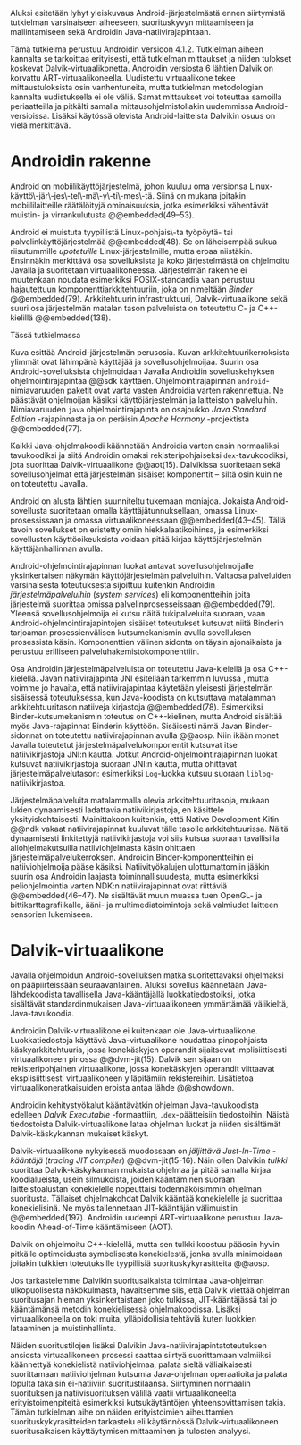 

Aluksi esitetään  lyhyt yleiskuvaus Android-järjestelmästä ennen
siirtymistä tutkielman varsinaiseen aiheeseen, suorituskyvyn
mittaamiseen ja mallintamiseen sekä Androidin
Java-natiivirajapintaan.

Tämä tutkielma perustuu Androidin versioon 4.1.2. Tutkielman aiheen
kannalta se tarkoittaa erityisesti, että tutkielman mittaukset ja
niiden tulokset koskevat Dalvik-virtuaalikonetta. Androidin versiosta
6 lähtien Dalvik on korvattu ART-virtuaalikoneella. Uudistettu
virtuaalikone tekee mittaustuloksista osin vanhentuneita, mutta
tutkielman metodologian kannalta uudistuksella ei ole väliä. Samat
mittaukset voi toteuttaa samoilla periaatteilla ja pitkälti samalla
mittausohjelmistollakin uudemmissa Android-versioissa.  Lisäksi
käytössä olevista Android-laitteista Dalvikin osuus on vielä
merkittävä.

* Androidin rakenne

Android on mobiilikäyttöjärjestelmä, johon kuuluu oma versionsa
Linux-käyttö\-jär\-jes\-tel\-mä\-y\-ti\-mes\-tä. Siinä on mukana
joitakin mobiililaitteille räätälöityjä ominaisuuksia, jotka
esimerkiksi vähentävät muistin- ja virrankulutusta @@embedded(49--53).

Android ei muistuta tyypillistä Linux-pohjais\-ta työpöytä- tai
palvelinkäyttöjärjestelmää @@embedded(48). Se on läheisempää sukua
riisutummille /upotetuille/ Linux-järjestelmille, mutta eroaa
niistäkin. Ensinnäkin merkittävä osa sovelluksista ja koko
järjestelmästä on ohjelmoitu Javalla ja suoritetaan
virtuaalikoneessa. Järjestelmän rakenne ei muutenkaan noudata
esimerkiksi POSIX-standardia vaan perustuu hajautettuun
komponenttiarkkitehtuuriin, joka on nimeltään /Binder/ @@embedded(79).
Arkkitehtuurin infrastruktuuri, Dalvik-virtuaalikone sekä suuri osa
järjestelmän matalan tason palveluista on toteutettu C- ja
C++-kielillä @@embedded(138).

Tässä tutkielmassa

\todo{Yllä: POSIX ei liity userspacen järjestämiseen <<posix>>}

\begin{figure}[h!]
\centerline{
\includegraphics[scale=1]{figures/android_architecture_complex.pdf}
}\caption{Android-järjestelmän kokonaisarkkitehtuuri \cite[muokattu]{embedded}}\label{fig:Beer}
\end{figure}

# todo tähän kaavio luultavasti embedded androidista
# todo määrittele upotettu
Kuva \ref{fig:Beer} esittää Android-järjestelmän perusosia.  Kuvan
arkkitehtuurikerroksista ylimmät ovat lähimpänä käyttäjää ja
sovellusohjelmoijaa. Suurin osa Android-sovelluksista ohjelmoidaan
Javalla Androidin sovelluskehyksen ohjelmointirajapintaa @@sdk
käyttäen. Ohjelmointirajapinnan ~android~-nimiavaruuden paketit ovat
varta vasten Androidia varten rakennettuja. Ne päästävät ohjelmoijan
käsiksi käyttöjärjestelmän ja laitteiston palveluihin. Nimiavaruuden
~java~ ohjelmointirajapinta on osajoukko /Java Standard Edition/
-rajapinnasta ja on peräisin /Apache Harmony/ -projektista
@@embedded(77).
# todo ei sisällä koko SE:tä (lähde: embedded?)

Kaikki Java-ohjelmakoodi käännetään Androidia varten ensin normaaliksi
tavukoodiksi ja siitä Androidin omaksi rekisteripohjaiseksi
~dex~-tavukoodiksi, jota suorittaa Dalvik-virtuaalikone @@aot(15). Dalvikissa
suoritetaan sekä sovellusohjelmat että järjestelmän sisäiset
komponentit -- siltä osin kuin ne on toteutettu Javalla.

Android on alusta lähtien suunniteltu tukemaan moniajoa. Jokaista
Android-sovellusta suoritetaan omalla käyttäjätunnuksellaan, omassa
Linux-prosessissaan ja omassa virtuaalikoneessaan
@@embedded(43--45). Tällä tavoin sovellukset on eristetty omiin
hiekkalaatikoihinsa, ja esimerkiksi sovellusten käyttöoikeuksista
voidaan pitää kirjaa käyttöjärjestelmän käyttäjänhallinnan avulla.

Android-ohjelmointirajapinnan luokat antavat sovellusohjelmoijalle
yksinkertaisen näkymän käyttöjärjestelmän palveluihin. Valtaosa
palveluiden varsinaisesta toteutuksesta sijoittuu kuitenkin Androidin
/järjestelmäpalveluihin/ (/system services/) eli komponentteihin joita
järjestelmä suorittaa omissa palvelinprosesseissaan
@@embedded(79). Yleensä sovellusohjelmoija ei kutsu näitä
tukipalveluita suoraan, vaan Android-ohjelmointirajapintojen sisäiset
toteutukset kutsuvat niitä Binderin tarjoaman prosessienvälisen
kutsumekanismin avulla sovelluksen prosessista käsin. Komponenttien
välinen sidonta on täysin ajonaikaista ja perustuu erilliseen
palveluhakemistokomponenttiin.
# todo palveluhakemistokomponentti, lähteet & tarkenna:
# osa androidia vai osa binderia?

Osa Androidin järjestelmäpalveluista on toteutettu Java-kielellä ja
osa C++-kielellä. Javan natiivirajapinta JNI esitellään tarkemmin
luvussa \ref{sec-jni}, mutta voimme jo havaita, että natiivirajapintaa käytetään
yleisesti järjestelmän sisäisessä toteutuksessa, kun Java-koodista on
kutsuttava matalamman arkkitehtuuritason natiiveja kirjastoja
@@embedded(78).  Esimerkiksi Binder-kutsumekanismin toteutus on
C++-kielinen, mutta Android sisältää myös Java-rajapinnat Binderin
käyttöön. Sisäisesti nämä Javan Binder-sidonnat on toteutettu
natiivirajapinnan avulla @@aosp. Niin ikään monet Javalla toteutetut
järjestelmäpalvelukomponentit kutsuvat itse natiivikirjastoja JNI:n
kautta. Jotkut Android-ohjelmointirajapinnan luokat kutsuvat
natiivikirjastoja suoraan JNI:n kautta, mutta ohittavat
järjestelmäpalvelutason: esimerkiksi ~Log~-luokka kutsuu suoraan
~liblog~-natiivikirjastoa.
# lähde: binder.pdf (? voiko käyttää)
# todo sisäinen viite

Järjestelmäpalveluita matalammalla olevia arkkitehtuuritasoja, mukaan
lukien dynaamisesti ladattavia natiivikirjastoja, en käsittele
yksityiskohtaisesti. Mainittakoon kuitenkin, että Native Development
Kitin @@ndk vakaat natiivirajapinnat kuuluvat tälle tasolle
arkkitehtuurissa.  Näitä dynaamisesti linkitettyjä natiivikirjastoja
voi siis kutsua suoraan tavallisilla aliohjelmakutsuilla
natiiviohjelmasta käsin ohittaen
järjestelmäpalvelukerroksen. Androidin Binder-komponentteihin ei
natiiviohjelmoija pääse käsiksi. Natiivityökalujen ulottumattomiin
jääkin suurin osa Androidin laajasta toiminnallisuudesta, mutta
esimerkiksi peliohjelmointia varten NDK:n natiivirajapinnat ovat
riittäviä @@embedded(46--47). Ne sisältävät muun muassa tuen OpenGL-
ja bittikarttagrafiikalle, ääni- ja multimediatoimintoja sekä
valmiudet laitteen sensorien lukemiseen.

# todo check C - *ja* C++??
# todo check dynamic linking
# emvbedded system services

# Tiivistetysti voidaan sanoa, että Android on Linux-ytimen päälle
# rakennettu hajautettuihin olioparadigmaa noudattaviin komponentteihin
# perustuva käyttöjärjestelmä. Järjestelmän toiminnoista valtaosa on
# toteutettu järjestelmäpalveluina ja sidottu toisiinsa sekä
# sovelluksiin Binder-kutsumekanismilla. Muut käyttöjärjestelmän osat
# toimivat tukena tälle suurelta osin Java-ympäristöön perustuvalle
# järjestelmälle.

# mainitse ndk:n stable apit??

# Java-writ­ten sys­tem ser­vices, for in­stance, very often use JNI
# to com­mu­ni­cate with match­ing na­tive code that in­ter­faces with
# a given ser­vice's cor­re­spond­ing hard­ware.  lähteestä
# embedded #android

# binder : jokainen jvm omassa prosessissaan!
# system services
# jni
# tsekkaa toimiiko system server omassa yhdessä dalvikissa
# todo mainitse renderscript
* Dalvik-virtuaalikone
\label{sec-dalvik-intro}

Javalla ohjelmoidun Android-sovelluksen matka suoritettavaksi
ohjelmaksi on pääpiirteissään seuraavanlainen. Aluksi sovellus
käännetään Java-lähdekoodista tavallisella Java-kääntäjällä
luokkatiedostoiksi, jotka sisältävät standardinmukaisen
Java-virtuaalikoneen ymmärtämää välikieltä, Java-tavukoodia.

Androidin Dalvik-virtuaalikone ei kuitenkaan ole
Java-virtuaalikone. Luokkatiedostoja käyttävä Java-virtuaalikone
noudattaa pinopohjaista käskyarkkitehtuuria, jossa konekäskyjen
operandit sijaitsevat implisiittisesti virtuaalikoneen pinossa
@@dvm-jit(15). Dalvik sen sijaan on rekisteripohjainen virtuaalikone,
jossa konekäskyjen operandit viittaavat eksplisiittisesti
virtuaalikoneen ylläpitämiin rekistereihin. Lisätietoa
virtuaalikoneratkaisuiden eroista antaa lähde @@showdown.

# todo etsi ne lähteet

Androidin kehitystyökalut kääntävätkin ohjelman Java-tavukoodista
edelleen /Dalvik Executable/ -formaattiin, ~.dex~-päätteisiin
tiedostoihin. Näistä tiedostoista Dalvik-virtuaalikone lataa ohjelman
luokat ja niiden sisältämät Dalvik-käskykannan mukaiset käskyt.
# todo wikipedia sanoo että kaikkia class-tiedostoja ei käännetä?

Dalvik-virtuaalikone nykyisessä muodossaan on /jäljittävä Just-In-Time
-kääntäjä/ (/tracing JIT compiler/) @@dvm-jit(15-16). Näin ollen
Dalvikin /tulkki/ suorittaa Dalvik-käskykannan mukaista ohjelmaa ja
pitää samalla kirjaa koodialueista, usein silmukoista, joiden
kääntäminen suoraan laitteistoalustan konekielelle nopeuttaisi
todennäköisimmin ohjelman suoritusta. Tällaiset ohjelmakohdat Dalvik
kääntää konekielelle ja suorittaa konekielisinä. Ne myös tallennetaan
JIT-kääntäjän välimuistiin @@embedded(197). Androidin uudempi
ART-virtuaalikone perustuu Java-koodin Ahead-of-Time kääntämiseen
(AOT).

\todo{<<ashmem>> onko jit-cache persistoitu -- poistettu nyt}

Dalvik on ohjelmoitu C++-kielellä, mutta sen tulkki koostuu pääosin
hyvin pitkälle optimoidusta symbolisesta konekielestä, jonka avulla
minimoidaan joitakin tulkkien toteutuksille tyypillisiä
suorituskykyrasitteita @@aosp.
# todo lähde google io video?

Jos tarkastelemme Dalvikin suoritusaikaista toimintaa Java-ohjelman
ulkopuolisesta näkökulmasta, havaitsemme siis, että Dalvik viettää
ohjelman suoritusajan hieman yksinkertaistaen joko tulkissa,
JIT-kääntäjässä tai jo kääntämänsä metodin konekielisessä
ohjelmakoodissa. Lisäksi virtuaalikoneella on toki muita,
ylläpidollisia tehtäviä kuten luokkien lataaminen ja muistinhallinta.

Näiden suoritustilojen lisäksi Dalvikin
Java-natiivirajapintatoteutuksen ansiosta virtuaalikoneen prosessi
saattaa siirtyä suorittamaan valmiiksi käännettyä konekielistä
natiiviohjelmaa, palata sieltä väliaikaisesti suorittamaan
natiiviohjelman kutsumia Java-ohjelman operaatioita ja palata lopulta
takaisin ei-natiiviin suoritustilaansa. Siirtyminen normaalin
suorituksen ja natiivisuorituksen välillä vaatii virtuaalikoneelta
erityistoimenpiteitä esimerkiksi kutsukäytäntöjen yhteensovittamisen
takia. Tämän tutkielman aihe on näiden erityistoimien aiheuttamien
suorituskykyrasitteiden tarkastelu eli käytännössä
Dalvik-virtuaalikoneen suoritusaikaisen käyttäytymisen mittaaminen ja
tulosten analyysi.

# todo tuossa yllä ei ole esim optimointia, garbage collectionia, ym.

\todo{<<kappale-art-aot>>} 

* todo :noexport:
** TODO mainitse renderscript ja muut vaihtoehdot jni:lle?
